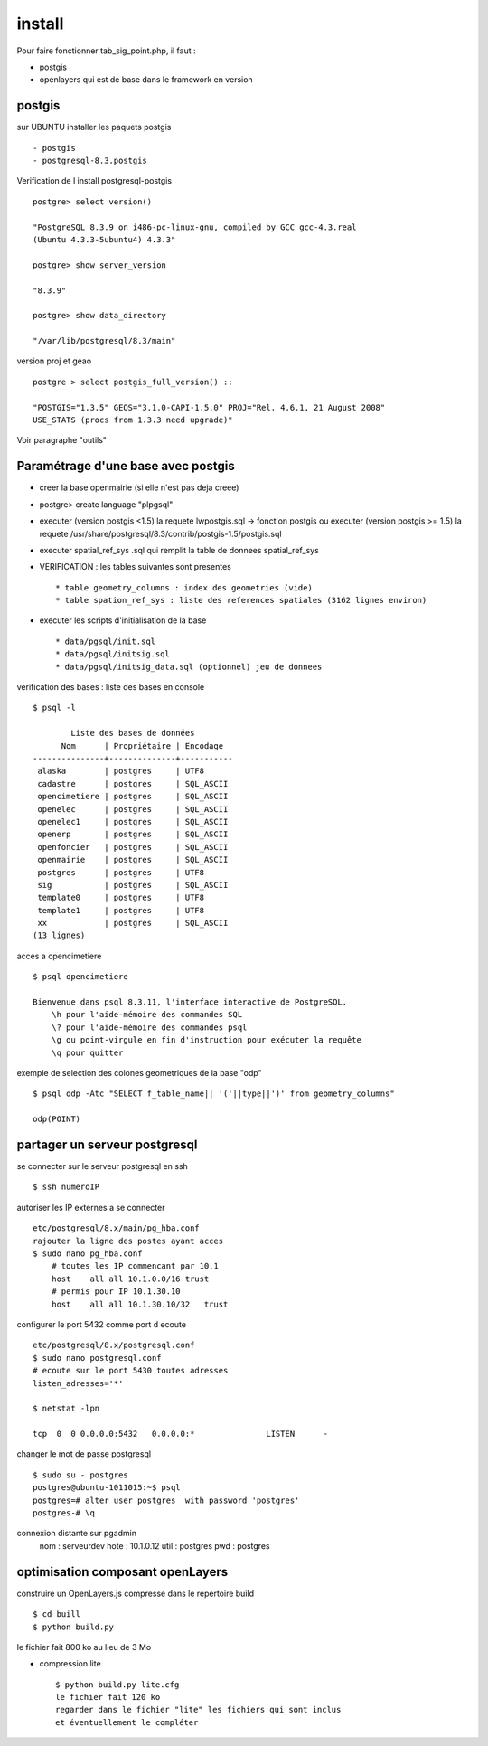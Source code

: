 .. _install:

#######
install
#######

Pour faire fonctionner tab_sig_point.php, il faut :

- postgis

- openlayers qui est de base dans le framework en version 



postgis
=======

sur UBUNTU installer les paquets postgis ::

    - postgis 
    - postgresql-8.3.postgis

Verification de l install postgresql-postgis ::

    postgre> select version() 

    "PostgreSQL 8.3.9 on i486-pc-linux-gnu, compiled by GCC gcc-4.3.real
    (Ubuntu 4.3.3-5ubuntu4) 4.3.3" 

    postgre> show server_version 
    
    "8.3.9" 

    postgre> show data_directory 

    "/var/lib/postgresql/8.3/main"
    
     
version proj et geao ::

    postgre > select postgis_full_version() ::

    "POSTGIS="1.3.5" GEOS="3.1.0-CAPI-1.5.0" PROJ="Rel. 4.6.1, 21 August 2008"
    USE_STATS (procs from 1.3.3 need upgrade)"

Voir paragraphe "outils"


Paramétrage d'une base avec postgis
===================================

- creer la base openmairie (si elle n'est pas deja creee)

- postgre> create language "plpgsql" 

- executer (version postgis <1.5) la requete lwpostgis.sql -> fonction postgis
  ou executer (version postgis >= 1.5) la requete /usr/share/postgresql/8.3/contrib/postgis-1.5/postgis.sql 

- executer spatial_ref_sys .sql qui remplit la table de donnees spatial_ref_sys 

- VERIFICATION : les tables suivantes sont presentes ::

    * table geometry_columns : index des geometries (vide) 
    * table spation_ref_sys : liste des references spatiales (3162 lignes environ)

- executer les scripts d'initialisation de la base ::

    * data/pgsql/init.sql
    * data/pgsql/initsig.sql
    * data/pgsql/initsig_data.sql (optionnel) jeu de donnees


verification des bases : liste des bases en console ::

    $ psql -l 
    
            Liste des bases de données
          Nom      | Propriétaire | Encodage  
    ---------------+--------------+-----------
     alaska        | postgres     | UTF8
     cadastre      | postgres     | SQL_ASCII
     opencimetiere | postgres     | SQL_ASCII
     openelec      | postgres     | SQL_ASCII
     openelec1     | postgres     | SQL_ASCII
     openerp       | postgres     | SQL_ASCII
     openfoncier   | postgres     | SQL_ASCII
     openmairie    | postgres     | SQL_ASCII
     postgres      | postgres     | UTF8
     sig           | postgres     | SQL_ASCII
     template0     | postgres     | UTF8
     template1     | postgres     | UTF8
     xx            | postgres     | SQL_ASCII
    (13 lignes)
    
acces a opencimetiere ::

    $ psql opencimetiere
    
    Bienvenue dans psql 8.3.11, l'interface interactive de PostgreSQL.
        \h pour l'aide-mémoire des commandes SQL
        \? pour l'aide-mémoire des commandes psql
        \g ou point-virgule en fin d'instruction pour exécuter la requête
        \q pour quitter

exemple de selection des colones geometriques de la base "odp" ::
    
    $ psql odp -Atc "SELECT f_table_name|| '('||type||')' from geometry_columns"
    
    odp(POINT)


partager un serveur postgresql
==============================

se connecter sur le serveur postgresql en ssh ::

    $ ssh numeroIP
    
autoriser les IP externes a se connecter ::

    etc/postgresql/8.x/main/pg_hba.conf
    rajouter la ligne des postes ayant acces
    $ sudo nano pg_hba.conf
        # toutes les IP commencant par 10.1
        host    all all 10.1.0.0/16 trust
        # permis pour IP 10.1.30.10
        host    all all 10.1.30.10/32   trust


configurer le port 5432 comme port d ecoute ::


    etc/postgresql/8.x/postgresql.conf
    $ sudo nano postgresql.conf
    # ecoute sur le port 5430 toutes adresses
    listen_adresses='*'

    $ netstat -lpn
    
    tcp  0  0 0.0.0.0:5432   0.0.0.0:*               LISTEN      -         

changer le mot de passe postgresql ::

    $ sudo su - postgres
    postgres@ubuntu-1011015:~$ psql 
    postgres=# alter user postgres  with password 'postgres'
    postgres-# \q

connexion distante sur pgadmin
    nom : serveurdev
    hote : 10.1.0.12
    util : postgres
    pwd : postgres




optimisation composant openLayers
=================================

construire un OpenLayers.js compresse dans le repertoire build ::

    $ cd buill
    $ python build.py 

le fichier fait 800 ko au lieu de 3 Mo



- compression lite ::

    $ python build.py lite.cfg
    le fichier fait 120 ko
    regarder dans le fichier "lite" les fichiers qui sont inclus
    et éventuellement le compléter
